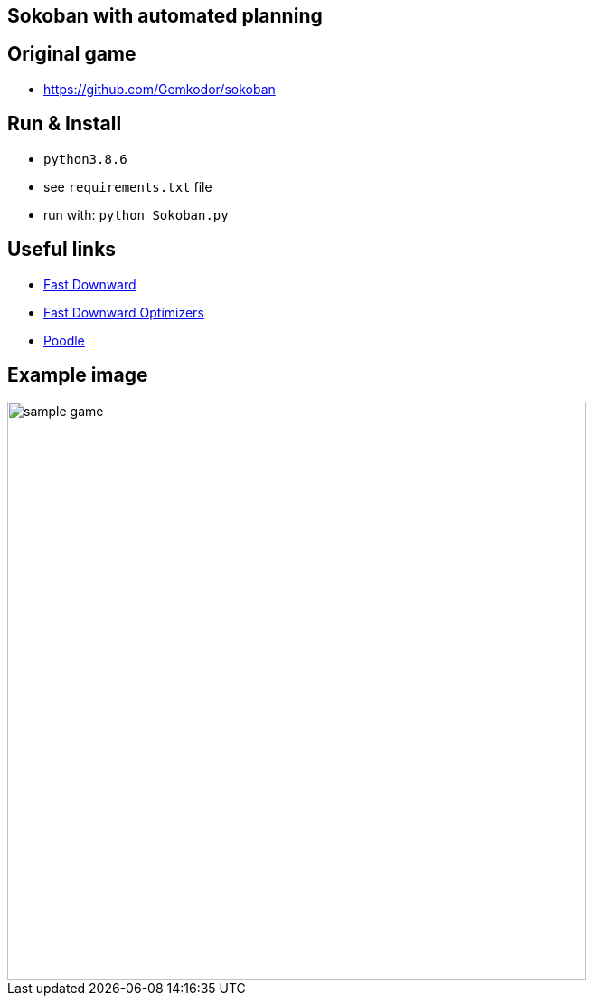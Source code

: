 == Sokoban with automated planning

== Original game

- https://github.com/Gemkodor/sokoban

== Run & Install

- `python3.8.6`
- see `requirements.txt` file

- run with: `python Sokoban.py`

== Useful links

- https://github.com/criticalhop/downward[Fast Downward]
- http://www.fast-downward.org/IpcPlanners[Fast Downward Optimizers]
- https://pythonawesome.com/python-framework-for-ai-planning-and-automated-programming/[Poodle]

== Example image

image::images/sample_game.png[width=640]
